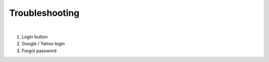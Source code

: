 Troubleshooting
===============

.. image:: /_static/coming-soon.png




.. image:: /_static/login.png
	:scale: 50 %

| 

1. Login button 
#. Google / Yahoo login
#. Forgot password

